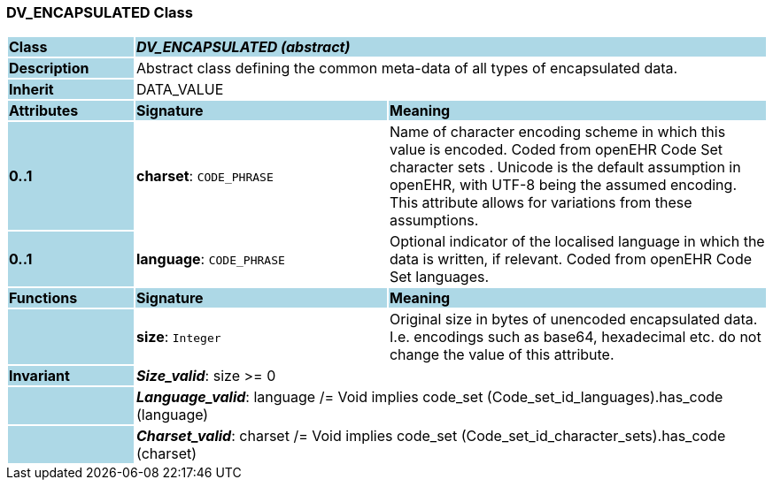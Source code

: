 === DV_ENCAPSULATED Class

[cols="^1,2,3"]
|===
|*Class*
{set:cellbgcolor:lightblue}
2+^|*_DV_ENCAPSULATED (abstract)_*

|*Description*
{set:cellbgcolor:lightblue}
2+|Abstract class defining the common meta-data of all types of encapsulated data.
{set:cellbgcolor!}

|*Inherit*
{set:cellbgcolor:lightblue}
2+|DATA_VALUE
{set:cellbgcolor!}

|*Attributes*
{set:cellbgcolor:lightblue}
^|*Signature*
^|*Meaning*

|*0..1*
{set:cellbgcolor:lightblue}
|*charset*: `CODE_PHRASE`
{set:cellbgcolor!}
|Name of character encoding scheme in which this value is encoded. Coded from openEHR Code Set  character sets . Unicode is the default assumption in openEHR, with UTF-8 being the assumed encoding. This attribute allows for variations from these assumptions. 

|*0..1*
{set:cellbgcolor:lightblue}
|*language*: `CODE_PHRASE`
{set:cellbgcolor!}
|Optional indicator of the localised language in which the data is written, if relevant. Coded from openEHR Code Set  languages.
|*Functions*
{set:cellbgcolor:lightblue}
^|*Signature*
^|*Meaning*

|
{set:cellbgcolor:lightblue}
|*size*: `Integer`
{set:cellbgcolor!}
|Original size in bytes of unencoded encapsulated data. I.e. encodings such as base64, hexadecimal etc. do not change the value of this attribute. 

|*Invariant*
{set:cellbgcolor:lightblue}
2+|*_Size_valid_*: size >= 0
{set:cellbgcolor!}

|
{set:cellbgcolor:lightblue}
2+|*_Language_valid_*: language /= Void implies code_set (Code_set_id_languages).has_code (language)
{set:cellbgcolor!}

|
{set:cellbgcolor:lightblue}
2+|*_Charset_valid_*: charset /= Void implies code_set (Code_set_id_character_sets).has_code (charset)
{set:cellbgcolor!}
|===
